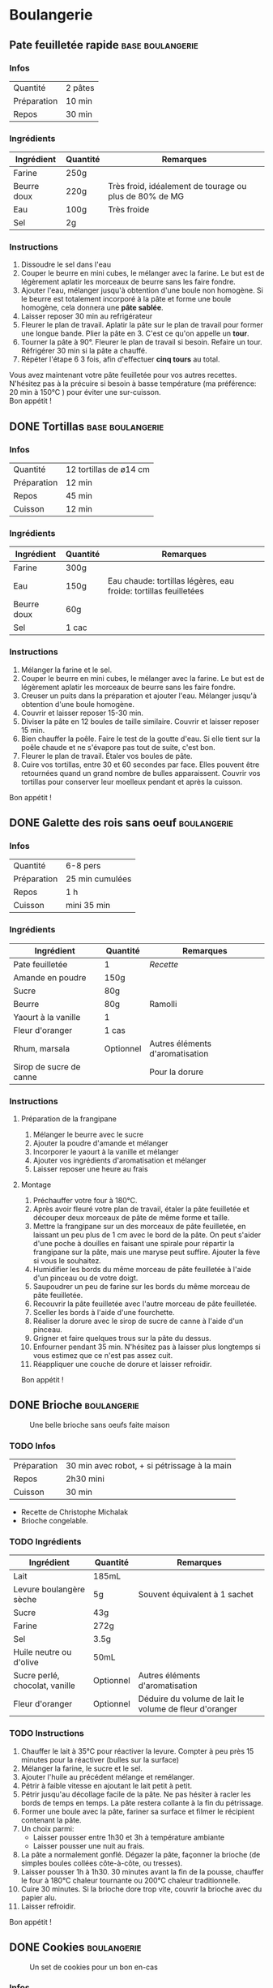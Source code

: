 #+hugo_base_dir: ../
#+hugo_section: posts
#+startup: overview
#+options: num:nil
* Boulangerie
:properties:
:EXPORT_HUGO_SECTION: posts/hobbies/cooking
:EXPORT_HUGO_CATEGORIES: cooking-boulangerie french
:end:

**  Pate feuilletée rapide :base:boulangerie:
CLOSED: [2024-01-12 Fri 17:16]
:PROPERTIES:
:EXPORT_FILE_NAME: pate-feuilletee-rapide
:END:

*** Infos
| Quantité    | 2 pâtes |
| Préparation | 10 min |
| Repos     | 30 min |

*** Ingrédients
| Ingrédient   | Quantité | Remarques                                      |
|------------+--------+------------------------------------------------|
| Farine      | 250g   |                                                |
| Beurre doux | 220g   | Très froid, idéalement de tourage ou plus de 80% de MG |
| Eau        | 100g   | Très froide                                       |
| Sel         | 2g     |                                                |

*** Instructions
1. Dissoudre le sel dans l'eau
2. Couper le beurre en mini cubes, le mélanger avec la farine. Le but est de légèrement aplatir les morceaux de beurre sans les faire fondre.
3. Ajouter l'eau, mélanger jusqu'à obtention d'une boule non homogène. Si le beurre est totalement incorporé à la pâte et forme une boule homogène, cela donnera une *pâte sablée*.
4. Laisser reposer 30 min au refrigérateur
5. Fleurer le plan de travail. Aplatir la pâte sur le plan de travail pour former une longue bande. Plier la pâte en 3. C'est ce qu'on appelle un *tour*.
6. Tourner la pâte à 90°. Fleurer le plan de travail si besoin. Refaire un tour. Réfrigérer 30 min si la pâte a chauffé.
7. Répéter l'étape 6 3 fois, afin d'effectuer *cinq tours* au total.

#+name: Tour de pâte feuilletée
#+CAPTION: Un tour de pâte feuilletée
[[/images/cooking/pate-feuilletee.jpeg][file:/images/cooking/pate-feuilletee.jpeg]]

Vous avez maintenant votre pâte feuilletée pour vos autres recettes. N'hésitez pas à la précuire si besoin à basse température (ma préférence: 20 min à 150°C ) pour éviter une sur-cuisson.\\
Bon appétit !

** DONE Tortillas :base:boulangerie:
CLOSED: [2024-01-12 Fri 17:33]
:PROPERTIES:
:EXPORT_FILE_NAME: tortillas
:END:

*** Infos
| Quantité    | 12 tortillas de ø14 cm|
| Préparation | 12 min    |
| Repos     | 45 min    |
| Cuisson    | 12 min |

*** Ingrédients
| Ingrédient   | Quantité | Remarques                                        |
|------------+--------+--------------------------------------------------|
| Farine      | 300g   |                                                  |
| Eau        | 150g   | Eau chaude: tortillas légères, eau froide: tortillas feuilletées |
| Beurre doux | 60g    |                                                  |
| Sel         | 1 cac   |                                                  |

*** Instructions
1. Mélanger la farine et le sel.
2. Couper le beurre en mini cubes, le mélanger avec la farine. Le but est de légèrement aplatir les morceaux de beurre sans les faire fondre.
3. Creuser un puits dans la préparation et ajouter l'eau. Mélanger jusqu'à obtention d'une boule homogène.
4. Couvrir et laisser reposer 15-30 min.
5. Diviser la pâte en 12 boules de taille similaire. Couvrir et laisser reposer 15 min.
6. Bien chauffer la poêle. Faire le test de la goutte d'eau. Si elle tient sur la poêle chaude et ne s'évapore pas tout de suite, c'est bon.
7. Fleurer le plan de travail. Étaler vos boules de pâte.
8. Cuire vos tortillas, entre 30 et 60 secondes par face. Elles pouvent être retournées quand un grand nombre de bulles apparaissent. Couvrir vos tortillas pour conserver leur moelleux pendant et après la cuisson.\\
Bon appétit !
** DONE Galette des rois sans oeuf :boulangerie:
CLOSED: [2024-01-14 Sun 16:46]
:PROPERTIES:
:EXPORT_FILE_NAME: galette des rois
:END:

*** Infos
| Quantité    | 6-8 pers |
| Préparation | 25 min  cumulées |
| Repos     | 1 h      |
| Cuisson    | mini 35 min |

*** Ingrédients
| Ingrédient             | Quantité  | Remarques                  |
|----------------------+---------+----------------------------|
| Pate feuilletée          | 1        | [[*Pate feuilletée rapide][Recette]]             |
| Amande en poudre     | 150g    |                            |
| Sucre                 | 80g     |                            |
| Beurre                | 80g     | Ramolli                     |
| Yaourt à la vanille       | 1        |                            |
| Fleur d'oranger         | 1 cas    |                            |
| Rhum, marsala         | Optionnel | Autres éléments d'aromatisation |
| Sirop de sucre de canne |         |  Pour la dorure            |

*** Instructions
**** Préparation de la frangipane
1. Mélanger le beurre avec le sucre
2. Ajouter la poudre d'amande et mélanger
3. Incorporer le yaourt à la vanille et mélanger
4. Ajouter vos ingrédients d'aromatisation et mélanger
5. Laisser reposer une heure au frais
**** Montage
1. Préchauffer votre four à 180°C.
2. Après avoir fleuré votre plan de travail, étaler la pâte feuilletée et découper deux morceaux de pâte de même forme et taille.
3. Mettre la frangipane sur un des morceaux de pâte feuilletée, en laissant un peu plus de 1 cm avec le bord de la pâte. On peut s'aider d'une poche à douilles en faisant une spirale pour répartir la frangipane sur la pâte, mais une maryse peut suffire. Ajouter la fève si vous le souhaitez.
4. Humidifier les bords du même morceau de pâte feuilletée à l'aide d'un pinceau ou de votre doigt.
5. Saupoudrer un peu de farine sur les bords du même morceau de pâte feuilletée.
6. Recouvrir la pâte feuilletée avec l'autre morceau de pâte feuilletée.
7. Sceller les bords à l'aide d'une fourchette.
8. Réaliser la dorure avec le sirop de sucre de canne à l'aide d'un pinceau.
9. Grigner et faire quelques trous sur la pâte du dessus.
10. Enfourner pendant 35 min. N'hésitez pas à laisser plus longtemps si vous estimez que ce n'est pas assez cuit.
11. Réappliquer une couche de dorure et laisser refroidir.

Bon appétit !
** DONE Brioche :boulangerie:
CLOSED: [2024-01-29 Mon 23:13]
:properties:
:EXPORT_FILE_NAME: Brioche
:end:

#+NAME: Brioche
#+CAPTION: Une belle brioche sans oeufs faite maison
[[/images/cooking/brioche.jpeg]]
*** TODO Infos
| Préparation | 30 min avec robot, + si pétrissage à la main |
| Repos     | 2h30 mini                             |
| Cuisson    | 30 min                               |
- Recette de Christophe Michalak
- Brioche congelable.
*** TODO Ingrédients
| Ingrédient                | Quantité  | Remarques                                     |
|-------------------------+---------+-----------------------------------------------|
| Lait                      | 185mL   |                                               |
| Levure boulangère sèche   | 5g      | Souvent équivalent à 1 sachet                      |
| Sucre                    | 43g     |                                               |
| Farine                   | 272g     |                                               |
| Sel                      | 3.5g     |                                               |
| Huile neutre ou d'olive      | 50mL    |                                               |
| Sucre perlé, chocolat, vanille | Optionnel | Autres éléments d'aromatisation                    |
| Fleur d'oranger            | Optionnel | Déduire du volume de lait le volume de fleur d'oranger |

*** TODO Instructions
1. Chauffer le lait à 35°C pour réactiver la levure. Compter à peu près 15 minutes pour la réactiver (bulles sur la surface)
2. Mélanger la farine, le sucre et le sel.
3. Ajouter l'huile au précédent mélange et remélanger.
4. Pétrir à faible vitesse en ajoutant le lait petit à petit.
5. Pétrir jusqu'au décollage facile de la pâte. Ne pas hésiter à racler les bords de temps en temps. La pâte restera collante à la fin du pétrissage.
6. Former une boule avec la pâte, fariner sa surface et filmer le récipient contenant la pâte.
7. Un choix parmi:
   - Laisser pousser entre 1h30 et 3h à température ambiante
   - Laisser pousser une nuit au frais.
8. La pâte a normalement gonflé. Dégazer la pâte, façonner la brioche (de simples boules collées côte-à-côte, ou tresses).
9. Laisser pousser 1h à 1h30. 30 minutes avant la fin de la pousse, chauffer le four à 180°C chaleur tournante ou 200°C chaleur traditionnelle.
10. Cuire 30 minutes. Si la brioche dore trop vite, couvrir la brioche avec du papier alu.
11. Laisser refroidir.
Bon appétit !

** DONE Cookies :boulangerie:
CLOSED: [2024-12-08 Sun 00:21]
:properties:
:EXPORT_FILE_NAME: Cookies
:end:
#+NAME: Plein de cookies
#+CAPTION: Un set de cookies pour un bon en-cas
[[/images/cooking/cookie_full.jpeg]]
*** Infos
| Préparation | 15 min |
| Cuisson    | 11 min                      |
- Recette du blog [[https://www.iletaitunefoislapatisserie.com/2015/09/cookies-sans-oeufs.html][Il était une fois la pâtisserie]].
*** Ingrédients
| Ingrédient                   | Quantité | Remarques                             |
|------------------------------+----------+---------------------------------------|
| Beurre demi-sel              | 100g     |                                       |
| Sucre                        | 80g      | Peut être un mélange de sucres        |
| Levure chimique              | 5g       | Quantité équivalente à un demi sachet |
| Farine de blé                | 80g      | t45/t55                               |
| Chocolat en morceaux/pépites | 100g     |                                       |
| Amandes en poudre            | 50g      |                                       |
*** Instructions
1. Préchauffer le four à 180°C,
2. Sortir le beurre à TA, le couper en morceaux et le laisser ramollir pour obtenir du beurre pommade .
3. Mélanger le sucre avec le beurre.
4. Ajouter la farine, la levure et les amandes au beurre, puis mélanger.
5. Ajouter le chocolat.
6. Faire des petites boules de pâte à cookies et les poser sur une plaque.
#+NAME: Boules de cookie
#+CAPTION: Les cookies avant cuisson
[[/images/cooking/cookie_batch_uncooked.jpg]]
7. Enfourner pour 10-11 minutes, laisser sur la plaque en sortie de cuisson pour les cuire passivement.
#+NAME: Boules de cookie
#+CAPTION: Les cookies en sortie de four
[[/images/cooking/cookie_batch_cooked.jpg]]
8. Vous pouvez les manger dès lors qu'ils auront refroidi, ils durciront en refroidissant.

Bon appétit !
** TODO Pains pita maison :boulangerie:
:properties:
:EXPORT_FILE_NAME: pains pita
:end:
*** Infos
*** Ingrédients
*** Instructions
** TODO Crêpes sans oeuf :boulangerie:
:properties:
:EXPORT_FILE_NAME: Crêpes sans oeufs
:end:
*** Infos
*** Ingrédients
*** Instructions
